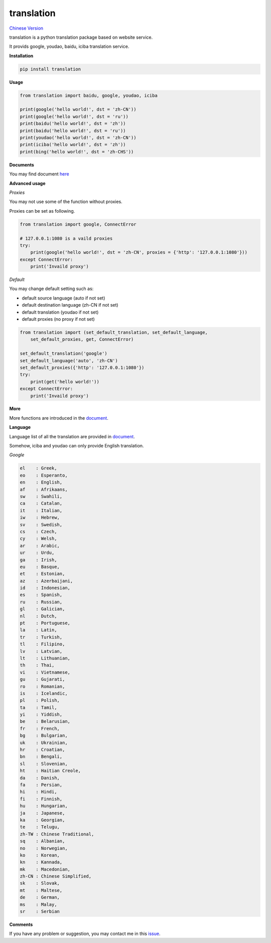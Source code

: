 translation
===========

|python27| |python35| `Chinese Version <https://github.com/littlecodersh/translation/blob/master/README.md>`__

translation is a python translation package based on website service.

It provids google, youdao, baidu, iciba translation service.

**Installation**

.. code:: bash

    pip install translation

**Usage**

.. code:: python

    from translation import baidu, google, youdao, iciba

    print(google('hello world!', dst = 'zh-CN'))
    print(google('hello world!', dst = 'ru'))
    print(baidu('hello world!', dst = 'zh'))
    print(baidu('hello world!', dst = 'ru'))
    print(youdao('hello world!', dst = 'zh-CN'))
    print(iciba('hello world!', dst = 'zh'))
    print(bing('hello world!', dst = 'zh-CHS'))

**Documents**

You may find document `here <http://translation.readthedocs.io/zh_CN/latest/>`__

**Advanced usage**

*Proxies*

You may not use some of the function without proxies.

Proxies can be set as following.

.. code:: python

    from translation import google, ConnectError

    # 127.0.0.1:1080 is a vaild proxies
    try:
        print(google('hello world!', dst = 'zh-CN', proxies = {'http': '127.0.0.1:1080'}))
    except ConnectError:
        print('Invaild proxy')

*Default*

You may change default setting such as:

* default source language (auto if not set)
* default destination language (zh-CN if not set)
* default translation (youdao if not set)
* default proxies (no proxy if not set)

.. code:: python

    from translation import (set_default_translation, set_default_language,
        set_default_proxies, get, ConnectError)

    set_default_translation('google')
    set_default_language('auto', 'zh-CN')
    set_default_proxies({'http': '127.0.0.1:1080'})
    try:
        print(get('hello world!'))
    except ConnectError:
        print('Invaild proxy')

**More**

More functions are introduced in the `document <http://translation.readthedocs.io/zh_CN/latest/>`__.

**Language**

Language list of all the translation are provided in `document <http://translation.readthedocs.io/zh_CN/latest/>`__.

Somehow, iciba and youdao can only provide English translation.

*Google*

.. code:: bash

    el    : Greek,
    eo    : Esperanto,
    en    : English,
    af    : Afrikaans,
    sw    : Swahili,
    ca    : Catalan,
    it    : Italian,
    iw    : Hebrew,
    sv    : Swedish,
    cs    : Czech,
    cy    : Welsh,
    ar    : Arabic,
    ur    : Urdu,
    ga    : Irish,
    eu    : Basque,
    et    : Estonian,
    az    : Azerbaijani,
    id    : Indonesian,
    es    : Spanish,
    ru    : Russian,
    gl    : Galician,
    nl    : Dutch,
    pt    : Portuguese,
    la    : Latin,
    tr    : Turkish,
    tl    : Filipino,
    lv    : Latvian,
    lt    : Lithuanian,
    th    : Thai,
    vi    : Vietnamese,
    gu    : Gujarati,
    ro    : Romanian,
    is    : Icelandic,
    pl    : Polish,
    ta    : Tamil,
    yi    : Yiddish,
    be    : Belarusian,
    fr    : French,
    bg    : Bulgarian,
    uk    : Ukrainian,
    hr    : Croatian,
    bn    : Bengali,
    sl    : Slovenian,
    ht    : Haitian Creole,
    da    : Danish,
    fa    : Persian,
    hi    : Hindi,
    fi    : Finnish,
    hu    : Hungarian,
    ja    : Japanese,
    ka    : Georgian,
    te    : Telugu,
    zh-TW : Chinese Traditional,
    sq    : Albanian,
    no    : Norwegian,
    ko    : Korean,
    kn    : Kannada,
    mk    : Macedonian,
    zh-CN : Chinese Simplified,
    sk    : Slovak,
    mt    : Maltese,
    de    : German,
    ms    : Malay,
    sr    : Serbian

**Comments**

If you have any problem or suggestion, you may contact me in this `issue <https://github.com/littlecodersh/translation/issues/1>`__.

.. |python27| image:: https://img.shields.io/badge/python-2.7-ff69b4.svg
.. |python35| image:: https://img.shields.io/badge/python-3.5-green.svg
